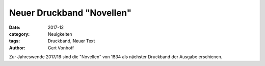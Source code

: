 Neuer Druckband "Novellen"
==========================

:date: 2017-12
:category: Neuigkeiten
:tags: Druckband, Neuer Text
:author: Gert Vonhoff

Zur Jahreswende 2017/18 sind die "Novellen" von 1834 als nächster Druckband der
Ausgabe erschienen.
